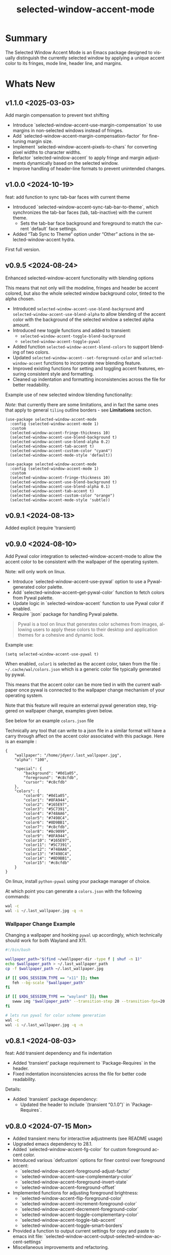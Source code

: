 #+title: selected-window-accent-mode
#+author: James Dyer
#+email: captainflasmr@gmail.com
#+language: en
#+options: ':t toc:nil author:nil email:nil num:nil title:nil
#+todo: TODO DOING | DONE
#+startup: showall

* Summary

The Selected Window Accent Mode is an Emacs package designed to visually distinguish the currently selected window by applying a unique accent color to its fringes, mode line, header line, and margins.

#+attr_org: :width 300px
#+attr_html: :width 100%
[[file:img/selected-window-accent-mode-00.jpg]]

* Whats New

** v1.1.0 <2025-03-03>

Add margin compensation to prevent text shifting

- Introduce `selected-window-accent-use-margin-compensation` to use margins 
  in non-selected windows instead of fringes.
- Add `selected-window-accent-margin-compensation-factor` for fine-tuning margin size.
- Implement `selected-window-accent--pixels-to-chars` for converting pixel 
  widths to character widths.
- Refactor `selected-window-accent` to apply fringe and margin adjustments 
  dynamically based on the selected window.
- Improve handling of header-line formats to prevent unintended changes.

** v1.0.0 <2024-10-19>

feat: add function to sync tab-bar faces with current theme

- Introduced `selected-window-accent-sync-tab-bar-to-theme`, which synchronizes the tab-bar faces (tab, tab-inactive) with the current theme.
  - Sets the tab-bar face background and foreground to match the current `default` face settings.
- Added "Tab Sync to Theme" option under "Other" actions in the selected-window-accent hydra.

First full version.

** v0.9.5 <2024-08-24>

Enhanced selected-window-accent functionality with blending options

#+HTML: <img src="https://raw.githubusercontent.com/captainflasmr/selected-window-accent-mode/main/demos/selected-window-accent-mode-demo-blend.gif" width="80%" />

This means that not only will the modeline, fringes and header be accent colored, but also the whole selected window background color, tinted to the alpha chosen.

- Introduced =selected-window-accent-use-blend-background= and =selected-window-accent-use-blend-alpha= to allow blending of the accent color with the background of the selected window a selected alpha amount.
- Introduced new toggle functions and added to transient:
  - =selected-window-accent-toggle-blend-background=
  - =selected-window-accent-toggle-pywal=
- Added function =selected-window-accent-blend-colors= to support blending of two colors.
- Updated =selected-window-accent--set-foreground-color= and =selected-window-accent= functions to incorporate new blending feature.
- Improved existing functions for setting and toggling accent features, ensuring consistent style and formatting.
- Cleaned up indentation and formatting inconsistencies across the file for better readability.

Example use of new selected window blending functionality:

/Note/: that currently there are some limitations, and in fact the same ones that apply to general =tiling= outline borders - see *Limitations* section.

#+begin_src elisp
(use-package selected-window-accent-mode
  :config (selected-window-accent-mode 1)
  :custom
  (selected-window-accent-fringe-thickness 10)
  (selected-window-accent-use-blend-background t)
  (selected-window-accent-use-blend-alpha 0.2)
  (selected-window-accent-tab-accent t)
  (selected-window-accent-custom-color "cyan4")
  (selected-window-accent-mode-style 'default))
#+end_src

#+attr_org: :width 300px
#+attr_html: :width 100%
[[file:img/selected-window-accent-mode-07.jpg]]

#+begin_src elisp
(use-package selected-window-accent-mode
  :config (selected-window-accent-mode 1)
  :custom
  (selected-window-accent-fringe-thickness 10)
  (selected-window-accent-use-blend-background t)
  (selected-window-accent-use-blend-alpha 0.1)
  (selected-window-accent-tab-accent t)
  (selected-window-accent-custom-color "orange")
  (selected-window-accent-mode-style 'subtle))
#+end_src

#+attr_org: :width 300px
#+attr_html: :width 100%
[[file:img/selected-window-accent-mode-08.jpg]]

** v0.9.1 <2024-08-13>

Added explicit (require 'transient)

** v0.9.0 <2024-08-10>

Add Pywal color integration to selected-window-accent-mode to allow the accent color to be consistent with the wallpaper of the operating system.

#+HTML: <img src="https://raw.githubusercontent.com/captainflasmr/selected-window-accent-mode/main/demos/selected-window-accent-mode-demo-pywal.gif" width="80%" />

Note: will only work on linux.

- Introduce `selected-window-accent-use-pywal` option to use a Pywal-generated color palette.
- Add `selected-window-accent--get-pywal-color` function to fetch colors from Pywal palette.
- Update logic in `selected-window-accent` function to use Pywal color if enabled.
- Require `json` package for handling Pywal palette.

#+begin_quote
Pywal is a tool on linux that generates color schemes from images, allowing users to apply these colors to their desktop and application themes for a cohesive and dynamic look.
#+end_quote

Example use:
#+begin_src elisp
(setq selected-window-accent-use-pywal t)
#+end_src

When enabled, =color1= is selected as the accent color, taken from the file : =~/.cache/wal/colors.json= which is a generic color file typically generated by pywal.

This means that the accent color can be more tied in with the current wallpaper once pywal is connected to the wallpaper change mechanism of your operating system.

Note that this feature will require an external pywal generation step, triggered on wallpaper change, examples given below.

See below for an example =colors.json= file

Technically any tool that can write to a json file in a similar format will have a carry through affect on the accent color associated with this package.  Here is an example :

#+begin_src js-json
{
    "wallpaper": "/home/jdyer/.last_wallpaper.jpg",
    "alpha": "100",

    "special": {
        "background": "#0d1a05",
        "foreground": "#c8cfdb",
        "cursor": "#c8cfdb"
    },
    "colors": {
        "color0": "#0d1a05",
        "color1": "#8FA944",
        "color2": "#165E97",
        "color3": "#5C7391",
        "color4": "#748AA6",
        "color5": "#7498C4",
        "color6": "#8D9BB1",
        "color7": "#c8cfdb",
        "color8": "#8c9099",
        "color9": "#8FA944",
        "color10": "#165E97",
        "color11": "#5C7391",
        "color12": "#748AA6",
        "color13": "#7498C4",
        "color14": "#8D9BB1",
        "color15": "#c8cfdb"
    }
}
#+end_src

On linux, install =python-pywal= using your package manager of choice.

At which point you can generate a =colors.json= with the following commands:

#+begin_src bash
wal -c
wal -i ~/.last_wallpaper.jpg -q -n
#+end_src

*** Wallpaper Change Example

Changing a wallpaper and hooking =pywal= up accordingly, which technically should work for both Wayland and X11.

#+begin_src bash
#!/bin/bash

wallpaper_path="$(find ~/wallpaper-dir -type f | shuf -n 1)"
echo $wallpaper_path > ~/.last_wallpaper_path
cp -f $wallpaper_path ~/.last_wallpaper.jpg

if [[ $XDG_SESSION_TYPE == "x11" ]]; then
   feh --bg-scale "$wallpaper_path"
fi

if [[ $XDG_SESSION_TYPE == "wayland" ]]; then
   swww img "$wallpaper_path" --transition-step 20 --transition-fps=20
fi

# lets run pywal for color scheme generation
wal -c
wal -i ~/.last_wallpaper.jpg -q -n
#+end_src

** v0.8.1 <2024-08-03>

feat: Add transient dependency and fix indentation

- Added 'transient' package requirement to `Package-Requires` in the header.
- Fixed indentation inconsistencies across the file for better code readability.

Details:
- Added `transient` package dependency:
  - Updated the header to include `(transient "0.1.0")` in `Package-Requires`.

** v0.8.0 <2024-07-15 Mon>

- Added transient menu for interactive adjustments (see README usage)
- Upgraded emacs dependency to 28.1.
- Added `selected-window-accent-fg-color` for custom foreground accent color.
- Introduced various `defcustom` options for finer control over foreground accent:
  - `selected-window-accent-foreground-adjust-factor`
  - `selected-window-accent--use-complementary-color`
  - `selected-window-accent--foreground-invert-state`
  - `selected-window-accent--foreground-offset`
- Implemented functions for adjusting foreground brightness:
  - `selected-window-accent-flip-foreground-color`
  - `selected-window-accent-increment-foreground-color`
  - `selected-window-accent-decrement-foreground-color`
  - `selected-window-accent-toggle-complementary-color`
  - `selected-window-accent-toggle-tab-accent`
  - `selected-window-accent-toggle-smart-borders`
- Provided a function to output current settings for copy and paste to emacs init file: `selected-window-accent-output-selected-window-accent-settings`
- Miscellaneous improvements and refactoring.

* Quick Start

To use left and bottom accent based on the themes highlight color:

#+begin_src elisp
(use-package selected-window-accent-mode
  :config (selected-window-accent-mode 1)
  :custom
  (selected-window-accent-fringe-thickness 10)
  (selected-window-accent-custom-color nil)
  (selected-window-accent-mode-style 'subtle))
#+end_src

OR define your own color:

#+begin_src elisp
(use-package selected-window-accent-mode
  :config (selected-window-accent-mode 1)
  :custom
  (selected-window-accent-fringe-thickness 10)
  (selected-window-accent-custom-color "#427900")
  (selected-window-accent-mode-style 'subtle))
#+end_src

* Installation

** use-package (MELPA)

#+begin_src elisp
(use-package selected-window-accent-mode
  :config (selected-window-accent-mode 1))
#+end_src

** use-package (emacs 30+)

Put the following into your emacs init file:

#+begin_src elisp
(use-package selected-window-accent-mode
  :vc (:fetcher github :repo "captainflasmr/selected-window-accent-mode")
  :config (selected-window-accent-mode 1))
#+end_src

** From source

Download the `.el` file and place it in your Emacs `load-path`.

Then either manually load it or add it to your configuration to be loaded at startup.

#+begin_src elisp
(require 'selected-window-accent-mode)
(selected-window-accent-mode 1)
#+end_src

* Usage

Interactively Toggle the mode on and off =M-x selected-window-accent-mode=

A transient map is available (Emacs 28.1+):

#+begin_src elisp
(eval-after-load 'selected-window-accent-mode
  '(progn
     (define-key global-map (kbd "C-c w") 'selected-window-accent-transient)))
#+end_src

which will bring up the following transient menu:

#+attr_org: :width 300px
#+attr_html: :width 100%
[[file:img/selected-window-accent-mode-transient-menu.jpg]]

The styles that are currently supported :

- default
- tiling
- subtle

* Examples

** Example 1 - Default / custom color

#+attr_org: :width 300px
#+attr_html: :width 100%
[[file:img/selected-window-accent-mode-01.jpg]]

To enable the accent mode automatically upon starting Emacs, add the following line to your `.emacs` or `init.el` file:

#+begin_src elisp
(use-package selected-window-accent-mode
  :config (selected-window-accent-mode 1)
  :custom
  (selected-window-accent-fringe-thickness 20)
  (selected-window-accent-custom-color "goldenrod")
  (selected-window-accent-mode-style 'default))
#+end_src

This will accent the modeline only for the selected window with the =goldenrod= color.

** Example 2 - Tiling / custom color / custom fringe thickness

#+attr_org: :width 300px
#+attr_html: :width 100%
[[file:img/selected-window-accent-mode-02.jpg]]

#+begin_src elisp
(use-package selected-window-accent-mode
  :config (selected-window-accent-mode 1)
  :custom
  (selected-window-accent-fringe-thickness 6)
  (selected-window-accent-custom-color "#4179b2")
  (selected-window-accent-mode-style 'tiling))
#+end_src

This will accent the full outline of the window with the color #4179b2 more akin to a tiling window manager.

** Example 3 - Tiling / theme highlight color

Example is using the theme doom-one

#+attr_org: :width 300px
#+attr_html: :width 100%
j[[file:img/selected-window-accent-mode-03.jpg]]

#+begin_src elisp
(use-package selected-window-accent-mode
  :config (selected-window-accent-mode 1)
  :custom
  (selected-window-accent-fringe-thickness 10)
  (selected-window-accent-custom-color nil)
  (selected-window-accent-mode-style 'tiling))
#+end_src

This will accent the full outline of the window with the =highlight= color taken from the current theme.

** Example 4 - Subtle / custom fringe thickness (thick)

Example is using the theme doom-one

#+attr_org: :width 300px
#+attr_html: :width 100%
[[file:img/selected-window-accent-mode-04.jpg]]

#+begin_src elisp
(use-package selected-window-accent-mode
  :config (selected-window-accent-mode 1)
  :custom
  (selected-window-accent-fringe-thickness 20)
  (selected-window-accent-custom-color nil)
  (selected-window-accent-mode-style 'subtle))
#+end_src

This will accent the modeline and just the left fringe and in this case be quite a pronounced thick accent.

** Example 5 - Subtle / theme accent color with darkening and desaturation

Example is using the theme doom-one

The takes the default highlight color from the theme as before but applies darkening and desaturation.

#+attr_org: :width 300px
#+attr_html: :width 100%
[[file:img/selected-window-accent-mode-05.jpg]]

#+begin_src elisp
(use-package selected-window-accent-mode
  :config (selected-window-accent-mode 1)
  :custom
  (selected-window-accent-fringe-thickness 20)
  (selected-window-accent-percentage-darken 10)
  (selected-window-accent-percentage-desaturate 100)
  (selected-window-accent-custom-color nil)
  (selected-window-accent-mode-style 'subtle))
#+end_src

** Example 6 - Subtle / theme accent color with lightening and saturation and tab accent

Example is using the theme doom-one

The takes the default highlight color from the theme as before but applies lightening and saturation along with the same color tab accent.

#+attr_org: :width 300px
#+attr_html: :width 100%
[[file:img/selected-window-accent-mode-06.jpg]]

#+begin_src elisp
(use-package selected-window-accent-mode
  :config (selected-window-accent-mode 1)
  :custom
  (selected-window-accent-fringe-thickness 20)
  (selected-window-accent-percentage-darken -10)
  (selected-window-accent-percentage-desaturate -100)
  (selected-window-accent-tab-accent t)
  (selected-window-accent-custom-color nil)
  (selected-window-accent-mode-style 'subtle))
#+end_src

* Customization

#+begin_src emacs-lisp :results table :colnames '("Custom variable" "Description") :exports results
  (let ((rows))
    (mapatoms
     (lambda (symbol)
       (when (and (string-match "^selected-window-accent-"
                                (symbol-name symbol))
                  (not (string-match "--" (symbol-name symbol)))
                  (or (custom-variable-p symbol)
                      (boundp symbol)))
         (push `(,symbol
                 ,(car
                   (split-string
                    (or (get (indirect-variable symbol)
                             'variable-documentation)
                        (get symbol 'variable-documentation)
                        "")
                    "\n")))
               rows))))
    rows)
#+end_src

#+RESULTS:
| Custom variable                                 | Description                                                                     |
|-------------------------------------------------+---------------------------------------------------------------------------------|
| selected-window-accent-foreground-adjust-factor | Adjustment factor for incrementing or decrementing foreground color brightness. |
| selected-window-accent-mode-style               | Current style for accenting the selected window.                                |
| selected-window-accent-percentage-darken        | The percentage the highlight accent is darkened.                                |
| selected-window-accent-use-blend-background     | When non-nil, use the accent color to blend with background of selected window. |
| selected-window-accent-use-pywal                | When non-nil, use a color from Pywal generated palette.                         |
| selected-window-accent-smart-borders            | When non-nil, the `selected-window-accent-smart-borders` is active.             |
| selected-window-accent-fg-color                 | Custom foreground accent color for the selected window.                         |
| selected-window-accent-custom-color             | Custom accent color for the selected window.                                    |
| selected-window-accent-percentage-desaturate    | The percentage the highlight accent is saturated.                               |
| selected-window-accent-mode                     | Non-nil if Selected-Window-Accent mode is enabled.                              |
| selected-window-accent-use-blend-alpha          | Adjustment alpha factor for background of selected window blending.             |
| selected-window-accent-tab-accent               | When non-nil, the `selected-window-accent-tab-accent` is active.                |
| selected-window-accent-mode-hook                | Hook run after entering or leaving `selected-window-accent-mode'.               |
| selected-window-accent-fringe-thickness         | The thickness of the fringes in pixels.                                         |

* Commands

#+BEGIN_SRC emacs-lisp :results table :colnames '("Command" "Description") :exports results
    (let ((rows))
      (mapatoms
       (lambda (symbol)
         (when (and (string-match "^selected-window-accent-"
                                  (symbol-name symbol))
                    (commandp symbol))
           (push `(,(string-join
                     (seq-filter
                      (lambda (symbol)
                        (not (string-match "menu" symbol)))
                      (mapcar
                       (lambda (keys)
                         (key-description keys))
                       (or
                        (where-is-internal
                         (symbol-function symbol)
                         comint-mode-map
                         nil nil (command-remapping 'comint-next-input))
                        (where-is-internal
                         symbol ready-player-major-mode-map nil nil (command-remapping symbol))
                        (where-is-internal
                         (symbol-function symbol)
                         ready-player-major-mode-map nil nil (command-remapping symbol)))))  " or ")
                   ,(symbol-name symbol)
                   ,(car
                     (split-string
                      (or (documentation symbol t) "")
                      "\n")))
                 rows))))
      rows)
#+END_SRC

#+RESULTS:
|       | selected-window-accent--reset-window-accent                   | Reset the accent colors for all windows to their defaults.                       |
|       | selected-window-accent-sync-tab-bar-to-theme                  | Synchronize tab-bar faces with the current theme.                                |
|       | selected-window-accent-switch-selected-window-accent-style    | Switch the selected window accent style to STYLE and apply it.                   |
|       | selected-window-accent-increment-foreground-color             | Increment the foreground color brightness.  With ARG, adjust by a larger factor. |
|       | selected-window-accent-decrement-foreground-color             | Decrement the foreground color brightness.  With ARG, adjust by a larger factor. |
|       | selected-window-accent-flip-foreground-color                  | Flip the current foreground color to its opposite value.                         |
|       | selected-window-accent-output-selected-window-accent-settings | Output current `selected-window-accent-mode' settings to a new buffer.           |
| C-c w | selected-window-accent-transient                              | Transient for selected window accent.                                            |
|       | selected-window-accent-toggle-tab-accent                      | Toggle between showing the tab accent.                                           |
| C-q a | selected-window-accent-mode                                   | Toggle selected window accenting.                                                |
|       | selected-window-accent-toggle-pywal                           | Toggle between pywal.                                                            |
|       | selected-window-accent-switch-accent-color                    | Switch the selected window accent color and apply it.                            |
|       | selected-window-accent-toggle-blend-background                | Toggle between blend background.                                                 |
|       | selected-window-accent-toggle-smart-borders                   | Toggle between smart borders.                                                    |
|       | selected-window-accent-toggle-complementary-color             | Toggle between complementary color for foreground based on background color.     |


* Minor Mode

The =selected-window-accent-mode= is a global minor mode that you can toggle to enable or disable the accenting of the selected window.

When enabled, it distinguishes the selected window with a special accent color.

* Hooks

Two hooks are used to automatically update the window accents when the window configuration or state changes:

- window-configuration-change-hook
- window-state-change-hook

These are added when the =selected-window-accent-mode= is enabled and removed when disabled.

* Design / Algorithm / Limitations

Just as a note, the overall design of this package is a little, lets just say clunky, something that has been somewhat shoehorned into the Emacs functional architecture, therefore there will be a few little quirks.  In this section I look to explain my general design ideas regarding how I achieved some kind of window highlighting / accenting and the associated limitations.

This section is mainly for me, as the maintainer of this package, but may be informative to others.  This section is to try and fully understand how I have designed this thing for when I come back and have another rethink on improvements.

Firstly it is important to define the scope of window based visual highlighting in Emacs, which hopefully will help to explain some of the limitations of this package.

It works well enough I think at the moment and I especially I tend to favour the 'subtle accent mode which inherently has the fewest issues along with providing a satisfying visually distinguishing highlighting mechanism, more bang for the buck if you will.

** Emacs repurposed elements

*** fringe

position: left, right
face-attribute: 'fringe : all-windows
size: (set-window-fringes left right) : per-window

*** header-line

position: top
value: header-line-format : per-window
face-attribute: 'header-line : all-windows
size: face-attribute :height : all-windows

*** mode-line

position: bottom
value: mode-line-format : selected-window
face-attribute: 'mode-line-active : selected-window
size: face-attribute :height : all-windows

*** tab-bar

face-attribute: 'tab-bar-tab

** Pseudo-code

#+begin_src
calculate accent colors
update global face-attributes

walk-windows
  for each window
    update window with accent or default appearance
    if window is not selected
      reset header-line to nil
      reset fringes to 0
#+end_src

** Limitations

As a header-line can only have a single global color it does mean that the header-line-format for each window needs to be made blank in order to preserve accent consistency, this means that modes which change the header-line, such as some modes of magit and org-sticky-header will possibly have to be sacrificed for this selected-window-accent-mode to function coherently.

There is a possibility that I could add in some extra logic depending on the mode that is set, but that might be for a future version, and at this moment I'm just not sure the effort is worth it.

The accent is now always alongside an Emacs default margin so as not to overlap with existing packages that utilize the window margin settings, this would make the accent facility look a little less visually appealing then applying a little margin for the selected window along with a compensating margin for non selected windows, but this will have to be sacrificed for not disrupting other Emacs package functionality.

All non selected windows have been fringe zeroed to preserve fringe accent consistency as the fringe color can only be set globally meaning that any Emacs packages that implement fringe functionality, which I have found to be uncommon, would show varying levels of window accents.

When a buffer is split into multiple windows in tiling mode the header line is shared, thus leading to an accented header line across all splits, this is an inherent limitation of Emacs and how it processes windows / buffers.

Phew!, that might be it, this can get quite complicated!

** What about overlays?

At the moment this package works well enough for my needs and I will think about overlays again at some point to see if I can somehow re-purpose them to fit my needs, currently it is the buffer / window scrolling that I think would always tend to look pretty clunky if implemented.

** The Future

I of course shall keep an eye on Emacs development to see if at some time in the future a more flexible per window visual facility becomes available.

* ISSUES

#+begin: kanban :layout ("..." . 50) :scope nil :range ("TODO" . "DONE") :sort "O" :depth 3 :match "issues" :compressed t
| TODO                                               | DOING                                             | DONE                                               |
|----------------------------------------------------+---------------------------------------------------+----------------------------------------------------|
| [[file:README.org::*ISSUE #6 - Feature request: accent currently selected/focused frame][ISSUE #6 - Feature request: accent currently se...]] | [[file:README.org::*ISSUE #4 -  Doesn't work well with other packages][ISSUE #4 -  Doesn't work well with other packages]] | [[file:README.org::*ISSUE #1 - Do not apply highlighting when frame only contains 1 window][ISSUE #1 - Do not apply highlighting when frame...]] |
| [[file:README.org::*Limiting magit-log when enabled][Limiting magit-log when enabled]]                    |                                                   | [[file:README.org::*ISSUE #3 - Package breaks fringes][ISSUE #3 - Package breaks fringes]]                  |
|                                                    |                                                   | [[file:README.org::*Add pywal toggle to transient][Add pywal toggle to transient]]                      |
|                                                    |                                                   | [[file:README.org::*blend accent color into selected window background][blend accent color into selected window background]] |
|                                                    |                                                   | [[file:README.org::*Added pywal integration][Added pywal integration]]                            |
|                                                    |                                                   | [[file:README.org::*Restore modeline height when switching between modes][Restore modeline height when switching between ...]] |
|                                                    |                                                   | [[file:README.org::*Define accent color saturation adjustment][Define accent color saturation adjustment]]          |
|                                                    |                                                   | [[file:README.org::*Define accent color darken adjustment][Define accent color darken adjustment]]              |
|                                                    |                                                   | [[file:README.org::*Highlight selected tab with same accent color][Highlight selected tab with same accent color]]      |
|                                                    |                                                   | [[file:README.org::*Add to MELPA][Add to MELPA]]                                       |
|                                                    |                                                   | [[file:README.org::*Minor change to properly format color-theme-buffer-local][Minor change to properly format color-theme-buf...]] |
|                                                    |                                                   | [[file:README.org::*Pacified package-lint with visual-fill-column 0.0][Pacified package-lint with visual-fill-column 0.0]]  |
|                                                    |                                                   | [[file:README.org::*Added similar package comparisons as suggested][Added similar package comparisons as suggested]]     |
|                                                    |                                                   | [[file:README.org::*Rename color-name-to-hex to selected-window-accent--color-name-to-hex][Rename color-name-to-hex to selected-window-acc...]] |
|                                                    |                                                   | [[file:README.org::*Fixing issues to be able to submit to MELPA][Fixing issues to be able to submit to MELPA]]        |
|                                                    |                                                   | [[file:README.org::*Images to img directory and referenced from README][Images to img directory and referenced from README]] |
|                                                    |                                                   | [[file:README.org::*Expand emacs help / documentation][Expand emacs help / documentation]]                  |
|                                                    |                                                   | [[file:README.org::*Add GNU header][Add GNU header]]                                     |
|                                                    |                                                   | [[file:README.org::*Cope better with 0 thickness][Cope better with 0 thickness]]                       |
|                                                    |                                                   | [[file:README.org::*Add ChangeLog.][Add ChangeLog.]]                                     |
|                                                    |                                                   | [[file:README.org::*isual-fill-column-mode not working again!][isual-fill-column-mode not working again!]]          |
|                                                    |                                                   | [[file:README.org::*Improve modeline contrast between fg and bg][Improve modeline contrast between fg and bg]]        |
#+end:

* ROADMAP

#+begin: kanban :layout ("..." . 100) :scope nil :range ("TODO" . "DOING") :sort "O" :depth 3 :match "roadmap" :compressed t
| TODO                                                                                  | DOING |
|---------------------------------------------------------------------------------------+-------|
| [[file:README.org::*Incorporate mode-line-active and mode-line-inactive][Incorporate mode-line-active and mode-line-inactive]]                                   |       |
| [[file:README.org::*Header-line not shown on window split][Header-line not shown on window split]]                                                 |       |
| [[file:README.org::*Adjust the not selected-window margin to avoid little window navigation. disruption][Adjust the not selected-window margin to avoid little window navigation. disruption]]   |       |
| [[file:README.org::*Excess selected-window disruption in header-line. (not sure I can do much about this)][Excess selected-window disruption in header-line. (not sure I can do much about this)]] |       |
| [[file:README.org::*Add some form of unit test][Add some form of unit test]]                                                            |       |
#+end:

* ISSUES (github)                                                    :issues:

** TODO ISSUE #6 - Feature request: accent currently selected/focused frame

If multiple Emacs frames exist, then the selected window in each will be accented. It would be nice if the currently selected/focused frame was accented more than non-focused frames.

** DOING ISSUE #4 -  Doesn't work well with other packages

*olivetti & org-sticky-header broken with selected-window-accent-mode*

I have decided to disable the setting of windows margins as part of this package as this is often used for padding in other packages.  This means I can now let packages such as olivetti-mode and visual-fill-column do their own thing without any margin interference.  Therefore this package will mainly achieve its functionality via fringe modification rather than fringe/margins.

The disadvantage of this is that on window transition there will be more of a text in buffer offset shift as the select-window-accent-mode fringe is applied to the select window without a default compensatory margin / fringe shift.  This didn't really work anyway and there was always a little shift depending on the width of the native emacs margin character vs fringe pixel size.

This means I don't have to depend on package checks and maybe packages I am unaware of that depend on window buffer margin changes will work better in the future.

Maybe I can just define a non selected window compensatory margin in the future, for now I will leave as is and see how it goes!

However this currently doesn't cover any mode that modifies a window header, like for example org-sticky-header.

** DONE ISSUE #1 - Do not apply highlighting when frame only contains 1 window
** DONE ISSUE #3 - Package breaks fringes

* ISSUES (other)                                                     :issues:

** TODO Limiting magit-log when enabled
** DONE Add pywal toggle to transient
** DONE blend accent color into selected window background

** DONE Added pywal integration
** DONE Restore modeline height when switching between modes
** DONE Define accent color saturation adjustment
** DONE Define accent color darken adjustment
** DONE Highlight selected tab with same accent color
** DONE Add to MELPA
** DONE Minor change to properly format color-theme-buffer-local
** DONE Pacified package-lint with visual-fill-column 0.0
** DONE Added similar package comparisons as suggested
** DONE Rename color-name-to-hex to selected-window-accent--color-name-to-hex
** DONE Fixing issues to be able to submit to MELPA
- byte-compile / flycheck
- checkdoc
- package-lint
- other
** DONE Images to img directory and referenced from README
** DONE Expand emacs help / documentation
** DONE Add GNU header
** DONE Cope better with 0 thickness
** DONE Add ChangeLog.
** DONE isual-fill-column-mode not working again!
** DONE Improve modeline contrast between fg and bg

* ROADMAP                                                           :roadmap:

** TODO Incorporate mode-line-active and mode-line-inactive
This would make more sense especially in the 'default mode.  So in-built Emacs modeline functionality would come into play.
** TODO Header-line not shown on window split
I have a funny feeling this could be very difficult, if not impossible!
** TODO Adjust the not selected-window margin to avoid little window navigation. disruption
Hence translating a fringe pixel width to a number of margin characters, not quite sure how I am going to do this yet.
** TODO Excess selected-window disruption in header-line. (not sure I can do much about this)
** TODO Add some form of unit test

* Testing

See CHANGELOG.org

* Alternative window highlighting packages

There exist a few Emacs packages that perform window highlighting but that don't quite provide the feature set of selected-window-accent.

selected-window-accent focusses more on clearly but non-intrusively highlighting the currently selected/focussed window by highlighting aspects of the window border without having to modify the appearance of non-selected windows, hence more akin to a tiling window manager.

** dimmer

"This package provides a minor mode that indicates which buffer is currently active by dimming the faces in the other buffers."

This is the closest in functionality to selected-window-accent, the difference being that dimmer dims non selected windows rather than accent the selected window.

dimmer can be used in conjunction and will complement selected-window-accent to further enhance the emphasizing of the selected window.

** hiwin

"This package provides a minor-mode to change the background color of the non active window."

It uses overlays to highlight non active windows, so is similar to dimmer but is less subtle in its highlighting mechanism and hasn't been updated in excess of 10 years.

** color-theme-buffer-local

"This package lets you set a color-theme on a per-buffer basis."

Unlike dimmer and hiwin this package isn't related to the concept of a selected window but more of defining different themes for different windows to distinguish them.

** solaire-mode

"This package is designed to visually distinguish "real" buffers (i.e. file-visiting code buffers where you do most of your work) from "unreal" buffers (like popups, sidebars, log buffers, terminals, etc) by giving the latter a slightly different -- often darker -- background"

Unlike dimmer and hiwin this package isn't related to the concept of a selected window but more of distinguishing between collections of IDE like elements within Emacs.

* Contributing

Contributions to arscript-mode are welcome! Whether it's bug reports, feature suggestions, or code contributions, feel free to reach out or submit pull requests on GitHub.

